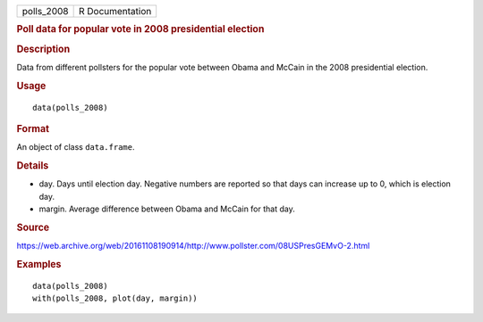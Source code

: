 .. container::

   ========== ===============
   polls_2008 R Documentation
   ========== ===============

   .. rubric:: Poll data for popular vote in 2008 presidential election
      :name: poll-data-for-popular-vote-in-2008-presidential-election

   .. rubric:: Description
      :name: description

   Data from different pollsters for the popular vote between Obama and
   McCain in the 2008 presidential election.

   .. rubric:: Usage
      :name: usage

   ::

      data(polls_2008)

   .. rubric:: Format
      :name: format

   An object of class ``data.frame``.

   .. rubric:: Details
      :name: details

   -  day. Days until election day. Negative numbers are reported so
      that days can increase up to 0, which is election day.

   -  margin. Average difference between Obama and McCain for that day.

   .. rubric:: Source
      :name: source

   https://web.archive.org/web/20161108190914/http://www.pollster.com/08USPresGEMvO-2.html

   .. rubric:: Examples
      :name: examples

   ::

      data(polls_2008)
      with(polls_2008, plot(day, margin))
